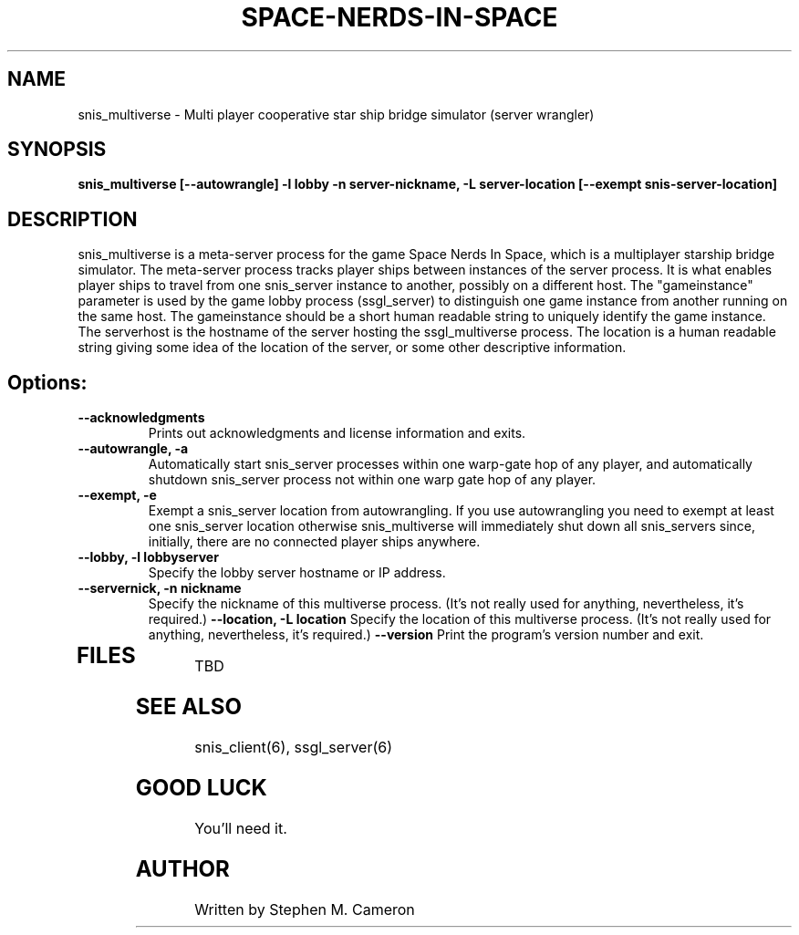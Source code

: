 .TH SPACE-NERDS-IN-SPACE "6" "Jan 2014" "snis_multiverse" "Games"
.SH NAME
snis_multiverse \- Multi player cooperative star ship bridge simulator (server wrangler)
.SH SYNOPSIS
.B snis_multiverse [--autowrangle] -l lobby -n server-nickname, -L server-location [--exempt snis-server-location]
.SH DESCRIPTION
.\" Add any additional description here
.warn 511
.PP
snis_multiverse is a meta-server process for the game Space Nerds In Space, which is
a multiplayer starship bridge simulator.  The meta-server process tracks player
ships between instances of the server process.  It is what enables player ships
to travel from one snis_server instance to another, possibly on a different host.
The "gameinstance" parameter is used by the game lobby
process (ssgl_server) to distinguish one game instance from another running
on the same host.
The gameinstance should be a short human readable string to uniquely identify
the game instance.  The serverhost is the hostname of the server hosting the
ssgl_multiverse process.  The location is a human readable string giving some idea
of the location of the server, or some other descriptive information.
.SH Options:
.TP
\fB--acknowledgments\fR
Prints out acknowledgments and license information and exits.
.TP
\fB\--autowrangle, -a\fR
Automatically start snis_server processes within one warp-gate hop
of any player, and automatically shutdown snis_server process not within
one warp gate hop of any player.
.TP
\fB\--exempt, -e\fR
Exempt a snis_server location from autowrangling. If you use autowrangling
you need to exempt at least one snis_server location otherwise snis_multiverse
will immediately shut down all snis_servers since, initially, there are no
connected player ships anywhere.
.TP
\fB\--lobby, -l lobbyserver\fR
Specify the lobby server hostname or IP address.
.TP
\fB\--servernick, -n nickname\fR
Specify the nickname of this multiverse process.
(It's not really used for anything, nevertheless, it's required.)
\fB\--location, -L location\fR
Specify the location of this multiverse process.
(It's not really used for anything, nevertheless, it's required.)
\fB\--version\fR
Print the program's version number and exit.
.TP
.SH FILES
.PP
TBD
.PP
.SH SEE ALSO
.PP
snis_client(6), ssgl_server(6)
.SH GOOD LUCK
.PP
You'll need it.
.SH AUTHOR
Written by Stephen M. Cameron
.br
